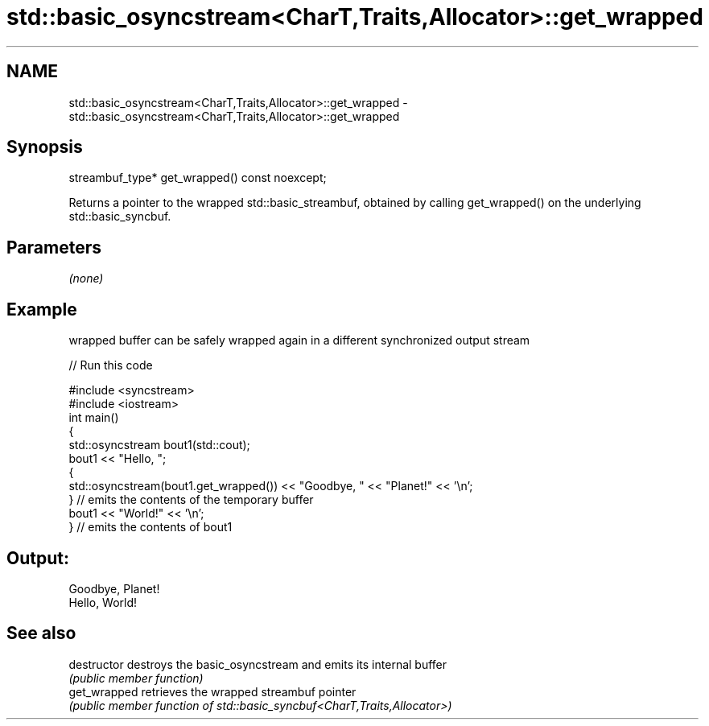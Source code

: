 .TH std::basic_osyncstream<CharT,Traits,Allocator>::get_wrapped 3 "2020.03.24" "http://cppreference.com" "C++ Standard Libary"
.SH NAME
std::basic_osyncstream<CharT,Traits,Allocator>::get_wrapped \- std::basic_osyncstream<CharT,Traits,Allocator>::get_wrapped

.SH Synopsis
   streambuf_type* get_wrapped() const noexcept;

   Returns a pointer to the wrapped std::basic_streambuf, obtained by calling get_wrapped() on the underlying std::basic_syncbuf.

.SH Parameters

   \fI(none)\fP

.SH Example

   wrapped buffer can be safely wrapped again in a different synchronized output stream

   
// Run this code

 #include <syncstream>
 #include <iostream>
 int main()
 {
   std::osyncstream bout1(std::cout);
   bout1 << "Hello, ";
   {
     std::osyncstream(bout1.get_wrapped()) << "Goodbye, " << "Planet!" << '\\n';
   } // emits the contents of the temporary buffer
   bout1 << "World!" << '\\n';
 } // emits the contents of bout1

.SH Output:

 Goodbye, Planet!
 Hello, World!

.SH See also

   destructor   destroys the basic_osyncstream and emits its internal buffer
                \fI(public member function)\fP
   get_wrapped  retrieves the wrapped streambuf pointer
                \fI(public member function of std::basic_syncbuf<CharT,Traits,Allocator>)\fP

